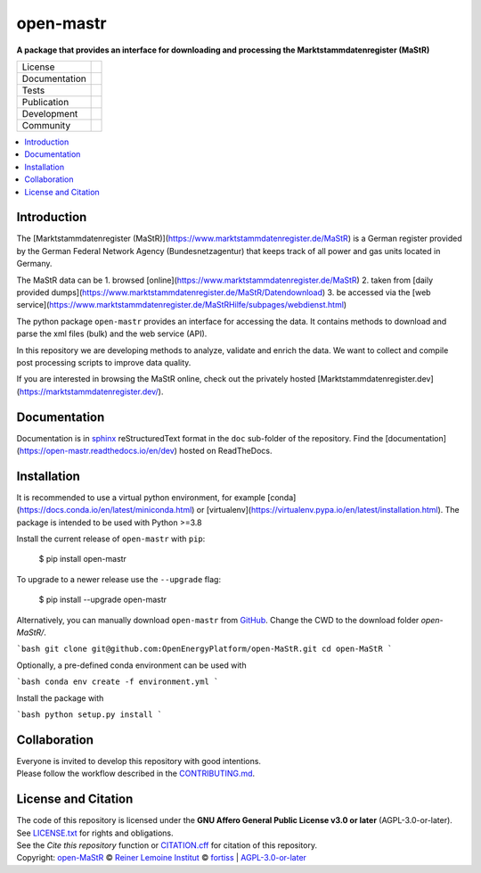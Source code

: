 ﻿
==========
open-mastr
==========

**A package that provides an interface for downloading and processing the Marktstammdatenregister (MaStR)**

.. list-table::
   :widths: auto

   * - License
     - |badge_license|
   * - Documentation
     - |badge_rtd|
   * - Tests
     - |badge_ci|
   * - Publication
     - |badge_pypi| |badge_zenodo|
   * - Development
     - |badge_issue_open| |badge_issue_closes| |badge_pr_open| |badge_pr_closes|
   * - Community
     - |badge_contributing| |badge_contributors| |badge_repo_counts|

.. contents::
    :depth: 2
    :local:
    :backlinks: top

Introduction
============

The [Marktstammdatenregister (MaStR)](https://www.marktstammdatenregister.de/MaStR) is a German register 
provided by the German Federal Network Agency (Bundesnetzagentur) that keeps track of all power and gas units located in Germany.

The MaStR data can be 
1. browsed [online](https://www.marktstammdatenregister.de/MaStR)
2. taken from [daily provided dumps](https://www.marktstammdatenregister.de/MaStR/Datendownload)
3. be accessed via the [web service](https://www.marktstammdatenregister.de/MaStRHilfe/subpages/webdienst.html)

The python package ``open-mastr`` provides an interface for accessing the data. 
It contains methods to download and parse the xml files (bulk) and the web service (API).

In this repository we are developing methods to analyze, validate and enrich the data.
We want to collect and compile post processing scripts to improve data quality.

If you are interested in browsing the MaStR online, check out the
privately hosted [Marktstammdatenregister.dev](https://marktstammdatenregister.dev/).


Documentation
=============

Documentation is in `sphinx
<http://www.sphinx-doc.org/en/stable/>`_ reStructuredText format 
in the ``doc`` sub-folder of the repository.
Find the [documentation](https://open-mastr.readthedocs.io/en/dev) hosted on ReadTheDocs.


Installation
============

It is recommended to use a virtual python environment, for example [conda](https://docs.conda.io/en/latest/miniconda.html) or 
[virtualenv](https://virtualenv.pypa.io/en/latest/installation.html).
The package is intended to be used with Python >=3.8

Install the current release of ``open-mastr`` with ``pip``:

    $ pip install open-mastr

To upgrade to a newer release use the ``--upgrade`` flag:

    $ pip install --upgrade open-mastr


Alternatively, you can manually download ``open-mastr`` from
`GitHub <https://github.com/OpenEnergyPlatform/open-MaStR>`_. 
Change the CWD to the download folder `open-MaStR/`.

```bash
git clone git@github.com:OpenEnergyPlatform/open-MaStR.git
cd open-MaStR
```

Optionally, a pre-defined conda environment can be used with 

```bash
conda env create -f environment.yml
```
   
Install the package with

```bash
python setup.py install
```


Collaboration
=============
| Everyone is invited to develop this repository with good intentions.
| Please follow the workflow described in the `CONTRIBUTING.md <CONTRIBUTING.md>`_.


License and Citation
====================
| The code of this repository is licensed under the **GNU Affero General Public License v3.0 or later** (AGPL-3.0-or-later).
| See `LICENSE.txt <LICENSE.txt>`_ for rights and obligations.
| See the *Cite this repository* function or `CITATION.cff <CITATION.cff>`_ for citation of this repository.
| Copyright: `open-MaStR <https://github.com/OpenEnergyPlatform/open-MaStR/>`_ © `Reiner Lemoine Institut <https://reiner-lemoine-institut.de/>`_ © `fortiss <https://www.fortiss.org/>`_  | `AGPL-3.0-or-later <https://www.gnu.org/licenses/agpl-3.0.txt>`_


.. |badge_license| image:: https://img.shields.io/github/license/OpenEnergyPlatform/open-MaStR
    :target: LICENSE.txt
    :alt: License

.. |badge_rtd| image:: https://open-mastr.readthedocs.io/en/latest
    :alt: Read the Docs

.. |badge_ci| image:: https://github.com/OpenEnergyPlatform/open-MaStR/actions?query=workflow:CI
    :alt: GitHub Actions

.. |badge_pypi| image:: https://img.shields.io/pypi/v/open-mastr.svg
    :target: https://pypi.org/project/open-mastr/
    :alt: PyPI Package latest release

.. |badge_zenodo| image:: https://zenodo.org/badge/DOI/10.5281/zenodo.6807426.svg
    :target: https://doi.org/10.5281/zenodo.6807426
    :alt: Zenodo

.. |badge_issue_open| image:: https://img.shields.io/github/issues-raw/OpenEnergyPlatform/open-MaStR
    :alt: open issues

.. |badge_issue_closes| image:: https://img.shields.io/github/issues-closed-raw/OpenEnergyPlatform/open-MaStR
    :alt: closes issues

.. |badge_pr_open| image:: https://img.shields.io/github/issues-pr-raw/OpenEnergyPlatform/open-MaStR
    :alt: closes issues

.. |badge_pr_closes| image:: https://img.shields.io/github/issues-pr-closed-raw/OpenEnergyPlatform/open-MaStR
    :alt: closes issues

.. |badge_contributing| image:: https://img.shields.io/badge/contributions-welcome-brightgreen.svg?style=flat
    :alt: contributions

.. |badge_contributors| image:: https://img.shields.io/badge/all_contributors-1-orange.svg?style=flat-square
    :alt: contributors

.. |badge_repo_counts| image:: http://hits.dwyl.com/OpenEnergyPlatform/open-MaStR.svg
    :alt: counter
